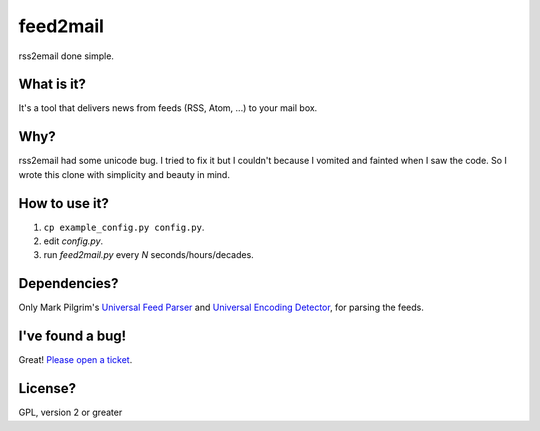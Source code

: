 feed2mail
---------
rss2email done simple.

What is it?
~~~~~~~~~~~
It's a tool that delivers news from feeds (RSS, Atom, ...) to your mail box.

Why?
~~~~
rss2email had some unicode bug. I tried to fix it but I couldn't because I
vomited and fainted when I saw the code. 
So I wrote this clone with simplicity and beauty in mind.

How to use it?
~~~~~~~~~~~~~~
1. ``cp example_config.py config.py``.
2. edit `config.py`.
3. run `feed2mail.py` every *N* seconds/hours/decades.

Dependencies?
~~~~~~~~~~~~~
Only Mark Pilgrim's `Universal Feed Parser`_ and `Universal Encoding Detector`_,
for parsing the feeds.

.. _Universal Feed Parser: http://feedparser.org
.. _Universal Encoding Detector: http://chardet.feedparser.org

I've found a bug!
~~~~~~~~~~~~~~~~~
Great! `Please open a ticket`_.

.. _Please open a ticket: http://github.com/jonashaag/feed2mail/issues/

License?
~~~~~~~~
GPL, version 2 or greater
